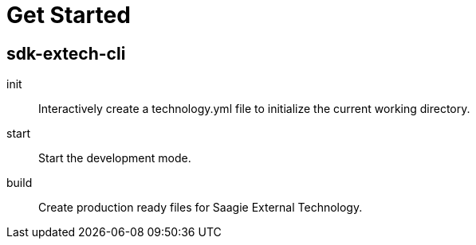 = Get Started

== sdk-extech-cli

init:: Interactively create a technology.yml file to initialize the current working directory.
start:: Start the development mode.
build:: Create production ready files for Saagie External Technology.
